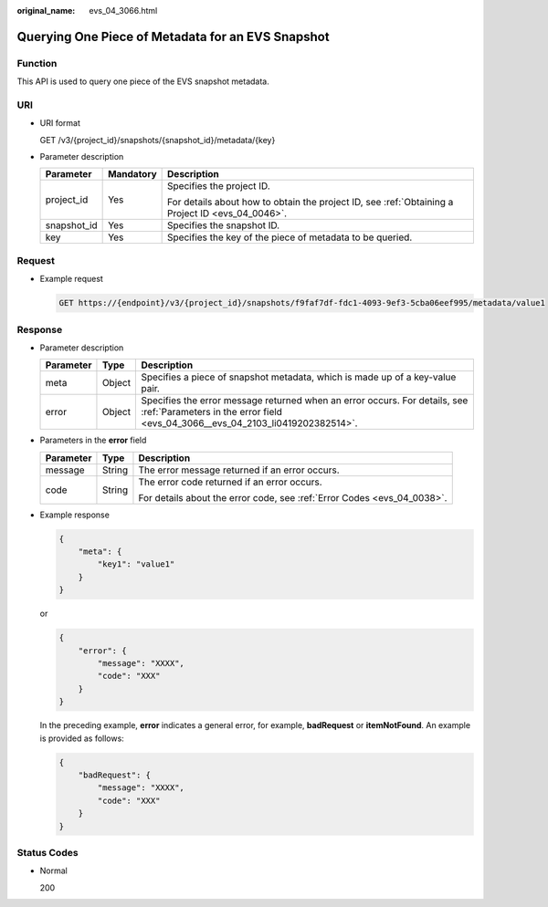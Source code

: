 :original_name: evs_04_3066.html

.. _evs_04_3066:

Querying One Piece of Metadata for an EVS Snapshot
==================================================

Function
--------

This API is used to query one piece of the EVS snapshot metadata.

URI
---

-  URI format

   GET /v3/{project_id}/snapshots/{snapshot_id}/metadata/{key}

-  Parameter description

   +-----------------------+-----------------------+--------------------------------------------------------------------------------------------------+
   | Parameter             | Mandatory             | Description                                                                                      |
   +=======================+=======================+==================================================================================================+
   | project_id            | Yes                   | Specifies the project ID.                                                                        |
   |                       |                       |                                                                                                  |
   |                       |                       | For details about how to obtain the project ID, see :ref:`Obtaining a Project ID <evs_04_0046>`. |
   +-----------------------+-----------------------+--------------------------------------------------------------------------------------------------+
   | snapshot_id           | Yes                   | Specifies the snapshot ID.                                                                       |
   +-----------------------+-----------------------+--------------------------------------------------------------------------------------------------+
   | key                   | Yes                   | Specifies the key of the piece of metadata to be queried.                                        |
   +-----------------------+-----------------------+--------------------------------------------------------------------------------------------------+

Request
-------

-  Example request

   .. code-block:: text

      GET https://{endpoint}/v3/{project_id}/snapshots/f9faf7df-fdc1-4093-9ef3-5cba06eef995/metadata/value1

Response
--------

-  Parameter description

   +-----------+--------+--------------------------------------------------------------------------------------------------------------------------------------------------------------+
   | Parameter | Type   | Description                                                                                                                                                  |
   +===========+========+==============================================================================================================================================================+
   | meta      | Object | Specifies a piece of snapshot metadata, which is made up of a key-value pair.                                                                                |
   +-----------+--------+--------------------------------------------------------------------------------------------------------------------------------------------------------------+
   | error     | Object | Specifies the error message returned when an error occurs. For details, see :ref:`Parameters in the error field <evs_04_3066__evs_04_2103_li0419202382514>`. |
   +-----------+--------+--------------------------------------------------------------------------------------------------------------------------------------------------------------+

-  .. _evs_04_3066__evs_04_2103_li0419202382514:

   Parameters in the **error** field

   +-----------------------+-----------------------+-------------------------------------------------------------------------+
   | Parameter             | Type                  | Description                                                             |
   +=======================+=======================+=========================================================================+
   | message               | String                | The error message returned if an error occurs.                          |
   +-----------------------+-----------------------+-------------------------------------------------------------------------+
   | code                  | String                | The error code returned if an error occurs.                             |
   |                       |                       |                                                                         |
   |                       |                       | For details about the error code, see :ref:`Error Codes <evs_04_0038>`. |
   +-----------------------+-----------------------+-------------------------------------------------------------------------+

-  Example response

   .. code-block::

      {
          "meta": {
              "key1": "value1"
          }
      }

   or

   .. code-block::

      {
          "error": {
              "message": "XXXX",
              "code": "XXX"
          }
      }

   In the preceding example, **error** indicates a general error, for example, **badRequest** or **itemNotFound**. An example is provided as follows:

   .. code-block::

      {
          "badRequest": {
              "message": "XXXX",
              "code": "XXX"
          }
      }

Status Codes
------------

-  Normal

   200
